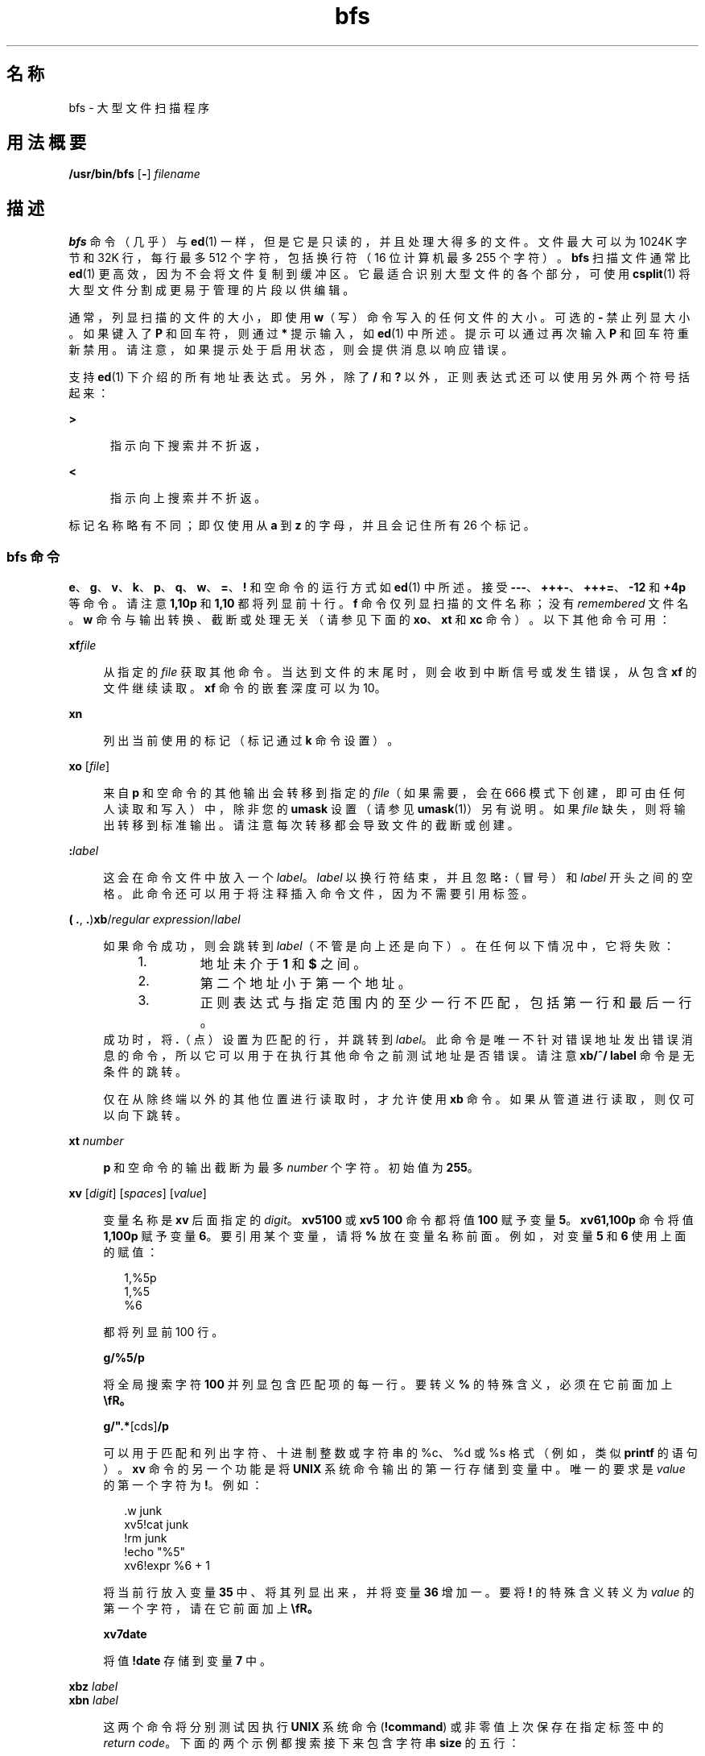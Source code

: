 '\" te
.\" Copyright (c) 1996, 2015, Oracle and/or its affiliates.All rights reserved
.TH bfs 1 "2015 年 5 月 20 日" "SunOS 5.11" "用户命令"
.SH 名称
bfs \- 大型文件扫描程序
.SH 用法概要
.LP
.nf
\fB/usr/bin/bfs\fR [\fB-\fR] \fIfilename\fR
.fi

.SH 描述
.sp
.LP
\fBbfs\fR 命令（几乎）与 \fBed\fR(1) 一样，但是它是只读的，并且处理大得多的文件。文件最大可以为 1024K 字节和 32K 行，每行最多 512 个字符，包括换行符（16 位计算机最多 255 个字符）。\fBbfs\fR 扫描文件通常比 \fBed\fR(1) 更高效，因为不会将文件复制到缓冲区。它最适合识别大型文件的各个部分，可使用 \fBcsplit\fR(1) 将大型文件分割成更易于管理的片段以供编辑。
.sp
.LP
通常，列显扫描的文件的大小，即使用 \fBw\fR（写）命令写入的任何文件的大小。可选的 \fB-\fR 禁止列显大小。如果键入了 \fBP\fR 和回车符，则通过 \fB*\fR 提示输入，如 \fBed\fR(1) 中所述。提示可以通过再次输入 \fBP\fR 和回车符重新禁用。请注意，如果提示处于启用状态，则会提供消息以响应错误。
.sp
.LP
支持 \fBed\fR(1) 下介绍的所有地址表达式。另外，除了 \fB/\fR 和 \fB?\fR 以外，正则表达式还可以使用另外两个符号括起来：
.sp
.ne 2
.mk
.na
\fB\fB>\fR\fR
.ad
.RS 5n
.rt  
指示向下搜索并不折返，
.RE

.sp
.ne 2
.mk
.na
\fB\fB<\fR\fR
.ad
.RS 5n
.rt  
指示向上搜索并不折返。
.RE

.sp
.LP
标记名称略有不同；即仅使用从 \fBa\fR 到 \fBz\fR 的字母，并且会记住所有 26 个标记。
.SS "bfs 命令"
.sp
.LP
\fBe\fR、\fBg\fR、\fBv\fR、\fBk\fR、\fBp\fR、\fBq\fR、\fBw\fR、\fB=\fR、\fB!\fR 和空命令的运行方式如 \fBed\fR(1) 中所述。接受 \fB---\fR、\fB+++-\fR、\fB+++=\fR、\fB-12\fR 和 \fB+4p\fR 等命令。请注意 \fB1,10p\fR 和 \fB 1,10\fR 都将列显前十行。\fBf\fR 命令仅列显扫描的文件名称；没有 \fIremembered\fR 文件名。\fBw\fR 命令与输出转换、截断或处理无关（请参见下面的 \fBxo\fR、\fBxt\fR 和 \fBxc\fR 命令）。以下其他命令可用：
.sp
.ne 2
.mk
.na
\fB\fBxf\fR\fIfile\fR\fR
.ad
.sp .6
.RS 4n
从指定的 \fIfile\fR 获取其他命令。当达到文件的末尾时，则会收到中断信号或发生错误，从包含 \fBxf\fR 的文件继续读取。\fBxf\fR 命令的嵌套深度可以为 10。
.RE

.sp
.ne 2
.mk
.na
\fB\fBxn\fR\fR
.ad
.sp .6
.RS 4n
列出当前使用的标记（标记通过 \fBk\fR 命令设置）。
.RE

.sp
.ne 2
.mk
.na
\fB\fBxo\fR [\fIfile\fR]\fR
.ad
.sp .6
.RS 4n
来自 \fBp\fR 和空命令的其他输出会转移到指定的 \fIfile\fR（如果需要，会在 666 模式下创建，即可由任何人读取和写入）中，除非您的 \fBumask\fR 设置（请参见 \fBumask\fR(1)）另有说明。如果 \fIfile\fR 缺失，则将输出转移到标准输出。请注意每次转移都会导致文件的截断或创建。
.RE

.sp
.ne 2
.mk
.na
\fB\fB:\fR\fIlabel\fR\fR
.ad
.sp .6
.RS 4n
这会在命令文件中放入一个 \fIlabel\fR。\fIlabel\fR 以换行符结束，并且忽略 \fB:\fR（冒号）和 \fIlabel\fR 开头之间的空格。此命令还可以用于将注释插入命令文件，因为不需要引用标签。
.RE

.sp
.ne 2
.mk
.na
\fB( \fB\&.\fR, \fB\&.\fR)\fBxb\fR/\fIregular expression\fR/\fIlabel\fR\fR
.ad
.sp .6
.RS 4n
如果命令成功，则会跳转到 \fIlabel\fR（不管是向上还是向下）。在任何以下情况中，它将失败：
.RS +4
.TP
1.
地址未介于 \fB1\fR 和 \fB$\fR 之间。
.RE
.RS +4
.TP
2.
第二个地址小于第一个地址。
.RE
.RS +4
.TP
3.
正则表达式与指定范围内的至少一行不匹配，包括第一行和最后一行。
.RE
成功时，将 \fB\&.\fR（点）设置为匹配的行，并跳转到 \fIlabel\fR。此命令是唯一不针对错误地址发出错误消息的命令，所以它可以用于在执行其他命令之前测试地址是否错误。请注意 \fBxb/^/ label\fR 命令是无条件的跳转。
.sp
仅在从除终端以外的其他位置进行读取时，才允许使用 \fBxb\fR 命令。如果从管道进行读取，则仅可以向下跳转。
.RE

.sp
.ne 2
.mk
.na
\fB\fBxt\fR \fInumber\fR\fR
.ad
.sp .6
.RS 4n
\fBp\fR 和空命令的输出截断为最多 \fInumber\fR 个字符。初始值为 \fB255\fR。
.RE

.sp
.ne 2
.mk
.na
\fB\fBxv\fR [\fIdigit\fR] [\fIspaces\fR] [\fIvalue\fR]\fR
.ad
.sp .6
.RS 4n
变量名称是 \fBxv\fR 后面指定的 \fIdigit\fR。\fBxv5100\fR 或 \fBxv5 100\fR 命令都将值 \fB100\fR 赋予变量 \fB5\fR。\fBxv61,100p\fR 命令将值 \fB1,100p\fR 赋予变量 \fB6\fR。要引用某个变量，请将 \fB%\fR 放在变量名称前面。例如，对变量 \fB5\fR 和 \fB6\fR 使用上面的赋值：  
.sp
.in +2
.nf
1,%5p
1,%5
%6
.fi
.in -2
.sp

都将列显前 100 行。 
.sp
\fBg/%5/p\fR
.sp
将全局搜索字符 \fB100\fR 并列显包含匹配项的每一行。要转义 \fB%\fR 的特殊含义，必须在它前面加上 \fB\\fR。 
.sp
\fBg/".*\%\fR[cds]\fB/p\fR
.sp
可以用于匹配和列出字符、十进制整数或字符串的 %c、%d 或 %s 格式（例如，类似 \fBprintf\fR 的语句）。\fBxv\fR 命令的另一个功能是将 \fBUNIX\fR 系统命令输出的第一行存储到变量中。唯一的要求是 \fIvalue\fR 的第一个字符为 \fB!\fR。例如： 
.sp
.in +2
.nf
\&.w junk
xv5!cat junk
!rm junk
!echo "%5"
xv6!expr %6 + 1
.fi
.in -2
.sp

将当前行放入变量 \fB35\fR 中、将其列显出来，并将变量 \fB36\fR 增加一。要将 \fB!\fR 的特殊含义转义为 \fIvalue\fR 的第一个字符，请在它前面加上 \fB\\fR。 
.sp
\fBxv7\!date\fR
.sp
将值 \fB!date\fR 存储到变量 \fB7\fR 中。
.RE

.sp
.ne 2
.mk
.na
\fB\fBxbz\fR \fIlabel\fR\fR
.ad
.br
.na
\fB\fBxbn\fR \fIlabel\fR\fR
.ad
.sp .6
.RS 4n
这两个命令将分别测试因执行 \fBUNIX\fR 系统命令 (\fB!\fR\fBcommand\fR) 或非零值上次保存在指定标签中的 \fIreturn code\fR。下面的两个示例都搜索接下来包含字符串 \fBsize\fR 的五行：
.sp
.ne 2
.mk
.na
\fB示例 1：\fR
.ad
.RS 15n
.rt  
.sp
.in +2
.nf
xv55
: l
/size/
xv5!expr %5 \(mi 1
!if 0%5 != 0 exit 2
xbn l
.fi
.in -2
.sp

.RE

.sp
.ne 2
.mk
.na
\fB示例 2：\fR
.ad
.RS 15n
.rt  
.sp
.in +2
.nf
xv45
: l
/size/
xv4!expr %4 \(mi 1
!if 0%4 = 0 exit 2
xbz l
.fi
.in -2
.sp

.RE

.RE

.sp
.ne 2
.mk
.na
\fB\fBxc\fR [\fBswitch\fR]\fR
.ad
.sp .6
.RS 4n
如果 \fBswitch\fR 为 \fB1\fR，则处理 \fBp\fR 和空命令的输出；如果 \fBswitch\fR 为 \fB0\fR，则不处理。无参数时，\fBxc\fR 反转 \fBswitch\fR。最初，\fBswitch\fR 设置为不处理。处理过的输出将由制表符和空格组成的字符串缩减为一个空格并禁止显示空白行。
.RE

.SH 操作数
.sp
.LP
支持下列操作数：
.sp
.ne 2
.mk
.na
\fB\fIfilename\fR\fR
.ad
.RS 12n
.rt  
任何不超过 1024K 字节和 32K 行的文件，每行最多 512 个字符，包括换行符（16 位计算机最多 255 个字符）。\fIfilename\fR 可以是使用 \fBcsplit\fR(1) 分隔成更易于管理的多个部分以供编辑的较大文件的一个部分。
.RE

.SH 退出状态
.sp
.LP
将返回以下退出值：
.sp
.ne 2
.mk
.na
\fB\fB0\fR\fR
.ad
.RS 6n
.rt  
成功完成，没有任何文件或命令错误。
.RE

.sp
.ne 2
.mk
.na
\fB\fB>0\fR\fR
.ad
.RS 6n
.rt  
出现错误。
.RE

.SH 属性
.sp
.LP
有关下列属性的说明，请参见 \fBattributes\fR(5)：
.sp

.sp
.TS
tab() box;
cw(2.75i) |cw(2.75i) 
lw(2.75i) |lw(2.75i) 
.
属性类型属性值
_
可用性system/core-os
.TE

.SH 另请参见
.sp
.LP
\fBcsplit\fR(1)、\fBed\fR(1)、\fBumask\fR(1)、\fBattributes\fR(5)
.SH 诊断
.sp
.LP
如果禁用提示，则消息是表示命令中错误的 \fB?\fR。当启用提示时，则显示不需要加以说明的错误消息。
.SH 附注
.sp
.LP
\fBbfs\fR 实用程序可能会在未来的 Oracle Solaris 发行版中删除。
